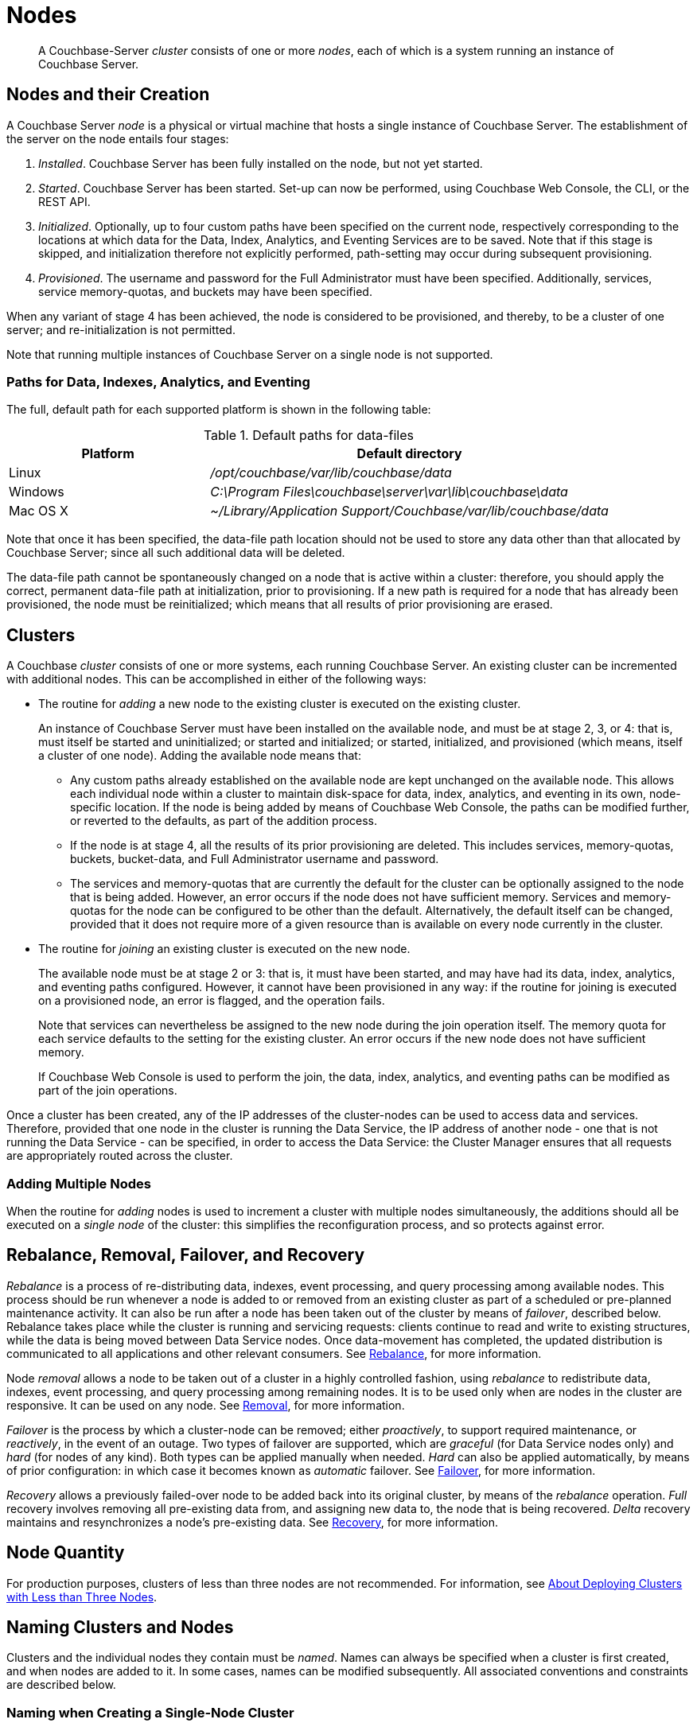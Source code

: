 = Nodes
:description: pass:q[A Couchbase-Server _cluster_ consists of one or more _nodes_, each of which is a system running an instance of Couchbase Server.]
:page-aliases: clustersetup:file-locations,install:hostnames

[abstract]
{description}

[#nodes-and-their-creation]
== Nodes and their Creation
A Couchbase Server _node_ is a physical or virtual machine that hosts a single instance of Couchbase Server.
The establishment of the server on the node entails four stages:

.	_Installed_. Couchbase Server has been fully installed on the node, but not yet started.

.	_Started_. Couchbase Server has been started.
Set-up can now be performed, using Couchbase Web Console, the CLI, or the REST API.

. _Initialized_. Optionally, up to four custom paths have been specified on the current node, respectively corresponding to the locations at which data for the Data, Index, Analytics, and Eventing Services are to be saved.
Note that if this stage is skipped, and initialization therefore not explicitly performed, path-setting may occur during subsequent provisioning.

. _Provisioned_. The username and password for the Full Administrator must have been specified.
Additionally, services, service memory-quotas, and buckets may have been specified.

When any variant of stage 4 has been achieved, the node is considered to be provisioned, and thereby, to be a cluster of one server; and re-initialization is not permitted.

Note that running multiple instances of Couchbase Server on a single node is not supported.

[#paths-for-data-indexes-and-analytics]
=== Paths for Data, Indexes, Analytics, and Eventing

The full, default path for each supported platform is shown in the following table:

.Default paths for data-files
[cols="1,2"]
|===
| Platform | Default directory

| Linux
| [.path]_/opt/couchbase/var/lib/couchbase/data_


| Windows
| [.path]_C:\Program Files\couchbase\server\var\lib\couchbase\data_

| Mac OS X
| [.path]_~/Library/Application Support/Couchbase/var/lib/couchbase/data_
|===

Note that once it has been specified, the data-file path location should not be used to store any data other than that allocated by Couchbase Server; since all such additional data will be deleted.

The data-file path cannot be spontaneously changed on a node that is active within a cluster: therefore, you should apply the correct, permanent data-file path at initialization, prior to provisioning.
If a new path is required for a node that has already been provisioned, the node must be reinitialized; which means that all results of prior provisioning are erased.

[#clusters]
== Clusters

A Couchbase _cluster_ consists of one or more systems, each running Couchbase Server.
An existing cluster can be incremented with additional nodes.
This can be accomplished in either of the following ways:

[#node-addition]
* The routine for _adding_ a new node to the existing cluster is executed on the existing cluster.
+
An instance of Couchbase Server must have been installed on the available node, and must be at stage 2, 3, or 4: that is, must itself be started and uninitialized; or started and initialized; or started, initialized, and provisioned (which means, itself a cluster of one node).
Adding the available node means that:

** Any custom paths already established on the available node are kept unchanged on the available node.
This allows each individual node within a cluster to maintain disk-space for data, index, analytics, and eventing in its own, node-specific location.
If the node is being added by means of Couchbase Web Console, the paths can be modified further, or reverted to the defaults, as part of the addition process.

** If the node is at stage 4, all the results of its prior provisioning are deleted.
This includes services, memory-quotas, buckets, bucket-data, and Full Administrator username and password.

** The services and memory-quotas that are currently the default for the cluster can be optionally assigned to the node that is being added.
However, an error occurs if the node does not have sufficient memory.
Services and memory-quotas for the node can be configured to be other than the default.
Alternatively, the default itself can be changed, provided that it does not require more of a given resource than is available on every node currently in the cluster.

[#node-joining]
* The routine for _joining_ an existing cluster is executed on the new node.
+
The available node must be at stage 2 or 3: that is, it must have been started, and may have had its data, index, analytics, and eventing paths configured.
However, it cannot have been provisioned in any way: if the routine for joining is executed on a provisioned node, an error is flagged, and the operation fails.
+
Note that services can nevertheless be assigned to the new node during the join operation itself.
The
memory quota for each service defaults to the setting for the existing cluster.
An error occurs if the new node does not have sufficient memory.
+
If Couchbase Web Console is used to perform the join, the data, index, analytics, and eventing paths can be modified as part of the join operations.

Once a cluster has been created, any of the IP addresses of the cluster-nodes can be used to access data and services.
Therefore, provided that one node in the cluster is running the Data Service, the IP address of another node - one that is not running the Data Service - can be specified, in order to access the Data Service: the Cluster Manager ensures that all requests are appropriately routed across the cluster.

[#adding-multiple-nodes]
=== Adding Multiple Nodes

When the routine for _adding_ nodes is used to increment a cluster with multiple nodes simultaneously, the additions should all be executed on a _single node_ of the cluster: this simplifies the reconfiguration process, and so protects against error.

[#rebalance-and-fail-over]
== Rebalance, Removal, Failover, and Recovery

_Rebalance_ is a process of re-distributing data, indexes, event processing, and query processing among available nodes.
This process should be run whenever a node is added to or removed from an existing cluster as part of a scheduled or pre-planned maintenance activity.
It can also be run after a node has been taken out of the cluster by means of _failover_, described below.
Rebalance takes place while the cluster is running and servicing requests: clients continue to read and write to existing structures, while the data is being moved between Data Service nodes.
Once data-movement has completed, the updated distribution is communicated to all applications and other relevant consumers.
See xref:learn:clusters-and-availability/rebalance.adoc[Rebalance], for more information.

Node _removal_ allows a node to be taken out of a cluster in a highly controlled fashion, using _rebalance_ to redistribute data, indexes, event processing, and query processing among remaining nodes.
It is to be used only when are nodes in the cluster are responsive.
It can be used on any node.
See xref:learn:clusters-and-availability/removal.adoc[Removal], for more information.

_Failover_ is the process by which a cluster-node can be removed; either _proactively_, to support required maintenance, or _reactively_, in the event of an outage.
Two types of failover are supported, which are _graceful_ (for Data Service nodes only) and _hard_ (for nodes of any kind).
Both types can be applied manually when needed.
_Hard_ can also be applied automatically, by means of prior configuration: in which case it becomes known as _automatic_ failover.
See xref:learn:clusters-and-availability/failover.adoc[Failover], for more information.

_Recovery_ allows a previously failed-over node to be added back into its original cluster, by means of the _rebalance_ operation.
_Full_ recovery involves removing all pre-existing data from, and assigning new data to, the node that is being recovered.
_Delta_ recovery maintains and resynchronizes a node’s pre-existing data.
See xref:learn:clusters-and-availability/recovery.adoc[Recovery], for more information.

[#Node Quantity]
== Node Quantity

For production purposes, clusters of less than three nodes are not recommended.
For information, see xref:install:deployment-considerations-lt-3nodes.adoc[About Deploying Clusters with Less than Three Nodes].

[#naming-clusters-and-nodes]
== Naming Clusters and Nodes

[#hostnames]
Clusters and the individual nodes they contain must be _named_.
Names can always be specified when a cluster is first created, and when nodes are added to it.
In some cases, names can be modified subsequently.
All associated conventions and constraints are described below.

[#naming-when-creating-a-single-node-cluster]
=== Naming when Creating a Single-Node Cluster

When a cluster is first created, it is necessarily a single-node cluster.
The new cluster requires _two_ names:

* A _cluster_ name.
Once defined, this provides a convenient, verbal reference, which will never be used in programmatic or networked access.
The name can be of any length, can make use of any symbols (for example: `%`, `$`, `!`, `#`), and can include spaces.
The name can be changed at any time during the life of the cluster, irrespective of the cluster’s configuration.

* A _node_ name.
This will be used in programmatic and networked access: indeed, all the other nodes in the cluster will access this node by means of this name; which must be one of the following:

** The IP address of the underlying host.
This can be of either the IPv4 or IPv6 family.

** A fully qualified hostname that corresponds, in the appropriate network maps, to the IP address of the underlying host.

** The _loopback address_, `127.0.0.1`.
This is the default.

+
Whichever kind of node name is specified for the single-node cluster, if calls are made to the cluster by means of the Couchbase CLI or the REST API, those made from the underlying host can use the loopback address, the IP address of the underlying host, or the hostname of the underlying host, if one has been assigned.
Calls made from other hosts on the network must use either the IP address or the hostname.
In all cases, the appropriate port number must also be specified, following the name, separated by a colon.

[#specifying-the-cluster-name]
==== Specifying the Cluster Name

The _cluster name_ can be specified by means of:

* _Couchbase Web Console_: either during the configuration of the single-node cluster, by means of the *New Cluster* dialog, as described in xref:manage:manage-nodes/create-cluster.adoc[Create a Cluster]; or subsequent to cluster-creation, by means of the xref:manage:manage-settings/general-settings.adoc[General] Settings screen.

* _The Couchbase CLI_: either during configuration, by means of the command xref:cli:cbcli/couchbase-cli-cluster-init.adoc[cluster-init]; or subsequently, by means of the command xref:cli:cbcli/couchbase-cli-setting-cluster.adoc[setting-cluster].

* _The Couchbase REST API_: either during configuration or subsequently.
See xref:rest-api:rest-node-provisioning.adoc[Creating a New Cluster].

[#specifying-the-node-name]
==== Specifying the Node Name

The _node name_ can be specified for a single-node cluster by means of:

* _Couchbase Web Console_: during configuration, by means of the *Configure* screen, as described in xref:manage:manage-nodes/create-cluster.adoc[Create a Cluster].
No subsequent, direct change to the node-name can be made by means of Couchbase Web Console: although the default loopback address can be indirectly changed, through node-addition; as described below.

* _The Couchbase CLI_: during configuration or subsequently (provided that the cluster is still a single-node cluster), by means of the `--node-init-hostname` parameter to the command xref:cli:cbcli/couchbase-cli-node-init.adoc[node-init].
See xref:learn:clusters-and-availability/nodes.adoc#node-renaming[Node-Renaming], below.

* _The Couchbase REST API_: either during configuration or subsequently (provided that the cluster is still a single-node cluster).
See both xref:rest-api:rest-node-provisioning.adoc[Creating a New Cluster] and xref:learn:clusters-and-availability/nodes.adoc#node-renaming[Node-Renaming], immediately below.

[#node-renaming]
=== Node Renaming

Node-renaming is permitted only for single-node clusters.
A node-name cannot be changed after the node has become a member of a multi-node cluster.
Therefore, if it becomes necessary to change the name of such a node, the node must be removed from the cluster; and then re-added to the cluster, following its name-change.

[#node-naming-when-creating-a-multi-node-cluster]
=== Node-Naming when Creating a Multi-Node Cluster

When an already provisioned node is to be added to an existing, single-node cluster, the new node must be referenced by means of either the IP address or the hostname of the underlying host.
Once added, the new node is named in accordance with that reference.
For information on node-addition by means of the UI, the CLI, and the REST API, see xref:manage:manage-nodes/add-node-and-rebalance.adoc[Add a Node and Rebalance].

When a new node, prior to its provisioning, is to be joined to the existing, single-node cluster, it must reference the single-node cluster by means of either the IP address or the hostname of the single-node cluster’s underlying host.
The new node gets automatically named with the IP address of its own underlying host.
For information on joining a cluster, see xref:manage:manage-nodes/join-cluster-and-rebalance.adoc[Join a Cluster and Rebalance].

When a new node is either added or joined to an existing, single-node cluster, and the original node was named with the default, loopback address, the original node is automatically renamed with the IP address of its underlying host.
(Specifically, the original node opens a connection to the new node, determines the interface it is using for the source port, and adopts the name that corresponds to that interface.)
This name-change persists even in the event that the addition of the second node, when initiated by means of Couchbase Web Console, is subsequently cancelled prior to the required, concluding rebalance.

[#node-naming-with-hostnames]
=== Node-Naming with Hostnames

In consequence of the procedures and constraints described above, should it be necessary to ensure that each node in a cluster is named with the hostname (rather than the IP address) of its underlying host:

* The original node should be named with the hostname of its underlying host while still a single-node cluster: this being the only time that the hostname can be specified as its name.

* Nodes should never be joined to the cluster: they should only be added; with the hostname of their underlying host being used as their reference.

[#restarting-nodes]
=== Restarting Nodes

If a node is restarted, Couchbase Server continues to use the specified hostname.
Note, however, that if the node is failed over or removed, Couchbase Server will no longer use the specified hostname: therefore, in such circumstances, the node must be reconfigured, and the hostname re-specified.

[#node-certificates]
== Node Certificates

As described in xref:learn:security/certificates.adoc[Certificates], Couchbase Server can be protected by means of x.509 certificates; ensuring that only approved users, applications, machines, and endpoints have access to system resources; and that clients can verify the identity of Couchbase Server.

Certificate deployment for a cluster requires that the chain certificate _chain.pem_ and the private node key _pkey.key_ be placed in an administrator-created _inbox_ folder, for each cluster-node.
It subsequently requires that the root certificate for the cluster be uploaded, and then activated by means of reloading, for each node.
If an attempt is made to incorporate a new node into the certificate-protected cluster without the new node itself already having been certificate-protected in this way, the attempt fails.

Therefore, a new node should be appropriately certificate-protected, before any attempt is made to incorporate it into a certificate-protected cluster.
See xref:learn:security/certificates.adoc[Certificates] for an overview of certificates in the context of Couchbase Server.
For information on configuring server certificates, see xref:manage:manage-security/configure-server-certificates.adoc[Configure Server Certificates]; and in particular, the section xref:manage:manage-security/configure-server-certificates.adoc#adding-new-nodes[Adding New Nodes].

[#node-to-node-encryption]
== Node-to-Node Encryption

Couchbase Server supports _node-to-node encryption_, whereby network traffic between the individual nodes of a cluster is encrypted, in order to optimize cluster-internal security.
For an overview, see xref:learn:clusters-and-availability/node-to-node-encryption.adoc[Node-to-Node Encryption].
For practical steps towards set-up, see xref:manage:manage-nodes/apply-node-to-node-encryption.adoc[Manage Node-to-Node Encryption].
